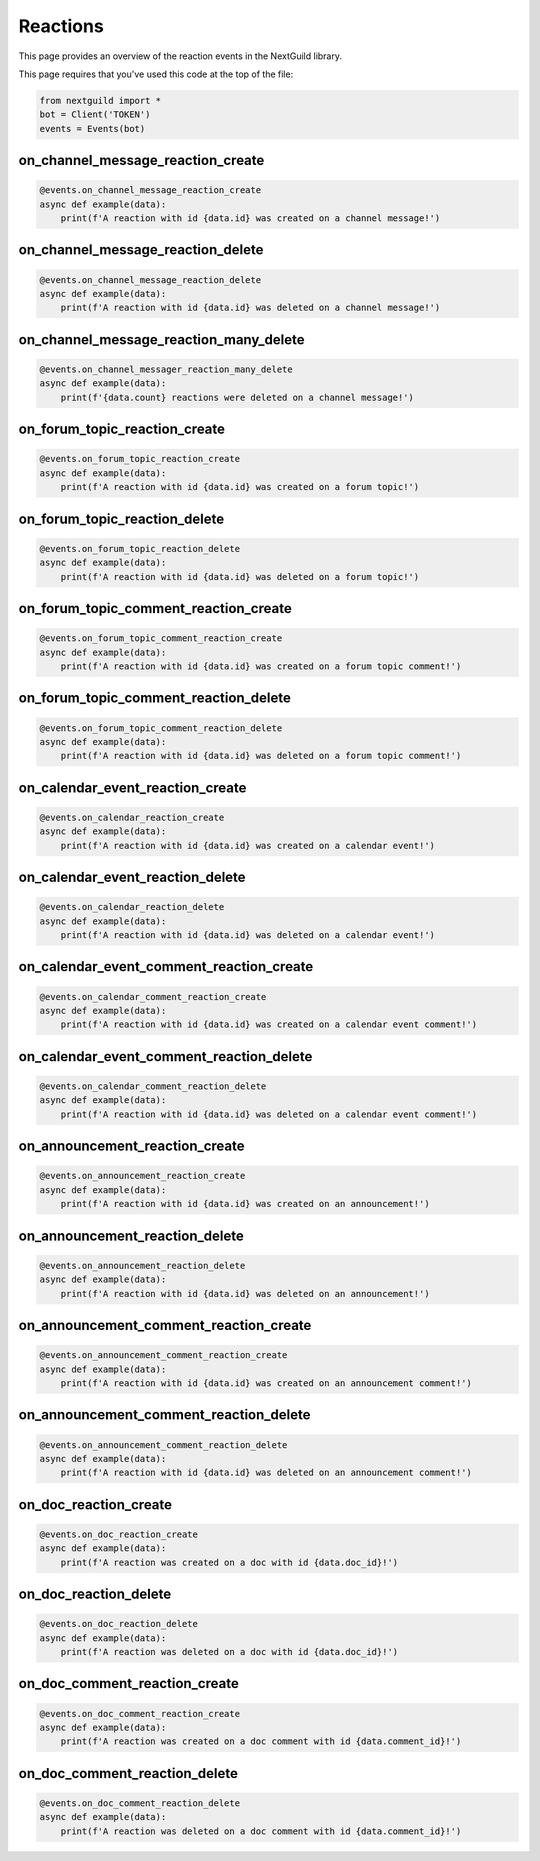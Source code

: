 Reactions
===========

This page provides an overview of the reaction events in the NextGuild library.

This page requires that you've used this code at the top of the file:

.. code-block:: python

    from nextguild import *
    bot = Client('TOKEN')
    events = Events(bot)

on_channel_message_reaction_create
--------

.. code-block:: python

    @events.on_channel_message_reaction_create
    async def example(data):
        print(f'A reaction with id {data.id} was created on a channel message!')

+-----------------------------+----------------------------------------------+
| Type                        | Description                                  |
+=============================+==============================================+
| ``data.server_id``            | The id of the server the reaction was        |
|                             | created in.                                  |
+-----------------------------+----------------------------------------------+
| ``data.channel_id``           | The id of the channel the reaction was       |
|                             | created in.                                  |
+-----------------------------+----------------------------------------------+
| ``data.message_id``           | The id of the message the reaction was       |
|                             | created on.                                  |
+-----------------------------+----------------------------------------------+
| ``data.created_by``           | The user who created the reaction.           |
+-----------------------------+----------------------------------------------+
| ``data.id``                   | The id of the reaction.                      |
+-----------------------------+----------------------------------------------+
| ``data.name``                 | The name of the reaction.                    |
+-----------------------------+----------------------------------------------+
| ``data.url``                  | The url of the reaction.                     |
+-----------------------------+----------------------------------------------+
| ``data.emote_server_id``      | The id of the server the emote was           |	
|                             | created in.                                  |
+-----------------------------+----------------------------------------------+

on_channel_message_reaction_delete
--------

.. code-block:: python

    @events.on_channel_message_reaction_delete
    async def example(data):
        print(f'A reaction with id {data.id} was deleted on a channel message!')

+-----------------------------+----------------------------------------------+
| Type                        | Description                                  |
+=============================+==============================================+
| ``data.server_id``            | The id of the server the reaction was        |
|                             | created in.                                  |
+-----------------------------+----------------------------------------------+
| ``data.channel_id``           | The id of the channel the reaction was       |
|                             | created in.                                  |
+-----------------------------+----------------------------------------------+
| ``data.message_id``           | The id of the message the reaction was       |
|                             | created on.                                  |
+-----------------------------+----------------------------------------------+
| ``data.created_by``           | The user who created the reaction.           |
+-----------------------------+----------------------------------------------+
| ``data.deleted_by``           | The user who deleted the reaction.           |
+-----------------------------+----------------------------------------------+
| ``data.id``                   | The id of the reaction.                      |
+-----------------------------+----------------------------------------------+
| ``data.name``                 | The name of the reaction.                    |
+-----------------------------+----------------------------------------------+
| ``data.url``                  | The url of the reaction.                     |
+-----------------------------+----------------------------------------------+
| ``data.emote_server_id``      | The id of the server the emote was           |	
|                             | created in.                                  |
+-----------------------------+----------------------------------------------+

on_channel_message_reaction_many_delete
--------

.. code-block:: python

    @events.on_channel_messager_reaction_many_delete
    async def example(data):
        print(f'{data.count} reactions were deleted on a channel message!')

+-----------------------------+----------------------------------------------+
| Type                        | Description                                  |
+=============================+==============================================+
| ``data.server_id``            | The id of the server the reactions were      |
|                             | deleted in.                                  |
+-----------------------------+----------------------------------------------+
| ``data.channel_id``           | The id of the channel the reactions were     |
|                             | deleted in.                                  |
+-----------------------------+----------------------------------------------+
| ``data.message_id``           | The id of the message the reactions were     |
|                             | deleted on.                                  |
+-----------------------------+----------------------------------------------+
| ``data.deleted_by``           | The user who deleted the reactions.          |
+-----------------------------+----------------------------------------------+
| ``data.count``                | The number of reactions deleted.             |
+-----------------------------+----------------------------------------------+
| ``data.id``                   | The id of the reaction.                      |
+-----------------------------+----------------------------------------------+
| ``data.name``                 | The name of the reaction.                    |
+-----------------------------+----------------------------------------------+
| ``data.url``                  | The url of the reaction.                     |
+-----------------------------+----------------------------------------------+
| ``data.emote_server_id``      | The id of the server the emote was           |
|                             | created in.                                  |
+-----------------------------+----------------------------------------------+

on_forum_topic_reaction_create 
--------

.. code-block:: python

    @events.on_forum_topic_reaction_create
    async def example(data):
        print(f'A reaction with id {data.id} was created on a forum topic!')

+-----------------------------+----------------------------------------------+
| Type                        | Description                                  |
+=============================+==============================================+
| ``data.channel_id``           | The id of the channel the reaction was       |
|                             | created in.                                  |
+-----------------------------+----------------------------------------------+
| ``data.created_by``           | The user who created the reaction.           |
+-----------------------------+----------------------------------------------+
| ``data.id``                   | The id of the reaction.                      |
+-----------------------------+----------------------------------------------+
| ``data.name``                 | The name of the reaction.                    |
+-----------------------------+----------------------------------------------+
| ``data.url``                  | The url of the reaction.                     |
+-----------------------------+----------------------------------------------+
| ``data.server_id``            | The id of the server the reaction was        |
|                             | created in.                                  |
+-----------------------------+----------------------------------------------+
| ``data.topic_id``             | The id of the forum topic the reaction was   |
|                             | created in.                                  |
+-----------------------------+----------------------------------------------+
| ``data.emote_server_id``      | The id of the server the emote was           |
|                             | created in.                                  |
+-----------------------------+----------------------------------------------+

on_forum_topic_reaction_delete
--------

.. code-block:: python

    @events.on_forum_topic_reaction_delete
    async def example(data):
        print(f'A reaction with id {data.id} was deleted on a forum topic!')

+-----------------------------+----------------------------------------------+
| Type                        | Description                                  |
+=============================+==============================================+
| ``data.channel_id``           | The id of the channel the reaction was       |
|                             | deleted in.                                  |
+-----------------------------+----------------------------------------------+
| ``data.created_by``           | The user who deleted the reaction.           |
+-----------------------------+----------------------------------------------+
| ``data.id``                   | The id of the reaction.                      |
+-----------------------------+----------------------------------------------+
| ``data.name``                 | The name of the reaction.                    |
+-----------------------------+----------------------------------------------+
| ``data.url``                  | The url of the reaction.                     |
+-----------------------------+----------------------------------------------+
| ``data.server_id``            | The id of the server the reaction was        |
|                             | deleted in.                                  |
+-----------------------------+----------------------------------------------+
| ``data.topic_id``             | The id of the forum topic the reaction was   |
|                             | deleted in.                                  |
+-----------------------------+----------------------------------------------+
| ``data.emote_server_id``      | The id of the server the emote was           |
|                             | deleted in.                                  |
+-----------------------------+----------------------------------------------+


on_forum_topic_comment_reaction_create
--------

.. code-block:: python

    @events.on_forum_topic_comment_reaction_create
    async def example(data):
        print(f'A reaction with id {data.id} was created on a forum topic comment!')

+-----------------------------+----------------------------------------------+
| Type                        | Description                                  |
+=============================+==============================================+
| ``data.server_id``            | The id of the server the reaction was        |
|                             | created in.                                  |
+-----------------------------+----------------------------------------------+
| ``data.channel_id``           | The id of the channel the reaction was       |
|                             | created in.                                  |
+-----------------------------+----------------------------------------------+
| ``data.topic_id``             | The id of the forum topic the reaction was   |
|                             | created in.                                  |
+-----------------------------+----------------------------------------------+
| ``data.comment_id``           | The id of the forum topic comment the        |
|                             | reaction was created in.                     |
+-----------------------------+----------------------------------------------+
| ``data.created_by``           | The user who created the reaction.           |
+-----------------------------+----------------------------------------------+
| ``data.id``                   | The id of the reaction.                      |
+-----------------------------+----------------------------------------------+
| ``data.name``                 | The name of the reaction.                    |
+-----------------------------+----------------------------------------------+
| ``data.url``                  | The url of the reaction.                     |
+-----------------------------+----------------------------------------------+
| ``data.emote_server_id``      | The id of the server the emote was           |
|                             | created in.                                  |
+-----------------------------+----------------------------------------------+

on_forum_topic_comment_reaction_delete
--------

.. code-block:: python

    @events.on_forum_topic_comment_reaction_delete
    async def example(data):
        print(f'A reaction with id {data.id} was deleted on a forum topic comment!')

+-----------------------------+----------------------------------------------+
| Type                        | Description                                  |
+=============================+==============================================+
| ``data.server_id``            | The id of the server the reaction was        |
|                             | created in.                                  |
+-----------------------------+----------------------------------------------+
| ``data.channel_id``           | The id of the channel the reaction was       |
|                             | created in.                                  |
+-----------------------------+----------------------------------------------+
| ``data.topic_id``             | The id of the forum topic the reaction was   |
|                             | created in.                                  |
+-----------------------------+----------------------------------------------+
| ``data.comment_id``           | The id of the forum topic comment the        |
|                             | reaction was created in.                     |
+-----------------------------+----------------------------------------------+
| ``data.created_by``           | The user who created the reaction.           |
+-----------------------------+----------------------------------------------+
| ``data.id``                   | The id of the reaction.                      |
+-----------------------------+----------------------------------------------+
| ``data.name``                 | The name of the reaction.                    |
+-----------------------------+----------------------------------------------+
| ``data.url``                  | The url of the reaction.                     |
+-----------------------------+----------------------------------------------+
| ``data.emote_server_id``      | The id of the server the emote was           |
|                             | created in.                                  |
+-----------------------------+----------------------------------------------+

on_calendar_event_reaction_create
--------

.. code-block:: python

    @events.on_calendar_reaction_create
    async def example(data):
        print(f'A reaction with id {data.id} was created on a calendar event!')

+-----------------------------+----------------------------------------------+
| Type                        | Description                                  |
+=============================+==============================================+
| ``data.server_id``            | The id of the server the reaction was        |
|                             | created in.                                  |
+-----------------------------+----------------------------------------------+
| ``data.channel_id``           | The id of the channel the reaction was       |
|                             | created in.                                  |
+-----------------------------+----------------------------------------------+
| ``data.event_id``             | The id of the calendar event the reaction    |
|                             | was created in.                              |
+-----------------------------+----------------------------------------------+
| ``data.created_by``           | The user who created the reaction.           |
+-----------------------------+----------------------------------------------+
| ``data.id``                   | The id of the reaction.                      |
+-----------------------------+----------------------------------------------+
| ``data.name``                 | The name of the reaction.                    |
+-----------------------------+----------------------------------------------+
| ``data.url``                  | The url of the reaction.                     |
+-----------------------------+----------------------------------------------+
| ``data.emote_server_id``      | The id of the server the emote was           |
|                             | created in.                                  |
+-----------------------------+----------------------------------------------+

on_calendar_event_reaction_delete
--------

.. code-block:: python

    @events.on_calendar_reaction_delete
    async def example(data):
        print(f'A reaction with id {data.id} was deleted on a calendar event!')

+-----------------------------+----------------------------------------------+
| Type                        | Description                                  |
+=============================+==============================================+
| ``data.server_id``            | The id of the server the reaction was        |
|                             | created in.                                  |
+-----------------------------+----------------------------------------------+
| ``data.channel_id``           | The id of the channel the reaction was       |
|                             | created in.                                  |
+-----------------------------+----------------------------------------------+
| ``data.event_id``             | The id of the calendar event the reaction    |
|                             | was created in.                              |
+-----------------------------+----------------------------------------------+
| ``data.created_by``           | The user who created the reaction.           |
+-----------------------------+----------------------------------------------+
| ``data.id``                   | The id of the reaction.                      |
+-----------------------------+----------------------------------------------+
| ``data.name``                 | The name of the reaction.                    |
+-----------------------------+----------------------------------------------+
| ``data.url``                  | The url of the reaction.                     |
+-----------------------------+----------------------------------------------+
| ``data.emote_server_id``      | The id of the server the emote was           |
|                             | created in.                                  |
+-----------------------------+----------------------------------------------+

on_calendar_event_comment_reaction_create
--------

.. code-block:: python

    @events.on_calendar_comment_reaction_create
    async def example(data):
        print(f'A reaction with id {data.id} was created on a calendar event comment!')

+-----------------------------+----------------------------------------------+
| Type                        | Description                                  |
+=============================+==============================================+
| ``data.server_id``            | The id of the server the reaction was        |
|                             | created in.                                  |
+-----------------------------+----------------------------------------------+
| ``data.channel_id``           | The id of the channel the reaction was       |
|                             | created in.                                  |
+-----------------------------+----------------------------------------------+
| ``data.event_id``             | The id of the calendar event the reaction    |
|                             | was created in.                              |
+-----------------------------+----------------------------------------------+
| ``data.comment_id``           | The id of the calendar event comment the     |
|                             | reaction was created in.                     |
+-----------------------------+----------------------------------------------+
| ``data.created_by``           | The user who created the reaction.           |
+-----------------------------+----------------------------------------------+
| ``data.id``                   | The id of the reaction.                      |
+-----------------------------+----------------------------------------------+
| ``data.name``                 | The name of the reaction.                    |
+-----------------------------+----------------------------------------------+
| ``data.url``                  | The url of the reaction.                     |
+-----------------------------+----------------------------------------------+
| ``data.emote_server_id``      | The id of the server the emote was           |
|                             | created in.                                  |
+-----------------------------+----------------------------------------------+

on_calendar_event_comment_reaction_delete
--------

.. code-block:: python

    @events.on_calendar_comment_reaction_delete
    async def example(data):
        print(f'A reaction with id {data.id} was deleted on a calendar event comment!')

+-----------------------------+----------------------------------------------+
| Type                        | Description                                  |
+=============================+==============================================+
| ``data.server_id``            | The id of the server the reaction was        |
|                             | created in.                                  |
+-----------------------------+----------------------------------------------+
| ``data.channel_id``           | The id of the channel the reaction was       |
|                             | created in.                                  |
+-----------------------------+----------------------------------------------+
| ``data.event_id``             | The id of the calendar event the reaction    |
|                             | was created in.                              |
+-----------------------------+----------------------------------------------+
| ``data.comment_id``           | The id of the calendar event comment the     |
|                             | reaction was created in.                     |
+-----------------------------+----------------------------------------------+
| ``data.created_by``           | The user who created the reaction.           |
+-----------------------------+----------------------------------------------+
| ``data.id``                   | The id of the reaction.                      |
+-----------------------------+----------------------------------------------+
| ``data.name``                 | The name of the reaction.                    |
+-----------------------------+----------------------------------------------+
| ``data.url``                  | The url of the reaction.                     |
+-----------------------------+----------------------------------------------+
| ``data.emote_server_id``      | The id of the server the emote was           |
|                             | created in.                                  |
+-----------------------------+----------------------------------------------+

on_announcement_reaction_create
--------

.. code-block:: python

    @events.on_announcement_reaction_create
    async def example(data):
        print(f'A reaction with id {data.id} was created on an announcement!')

+-----------------------------+----------------------------------------------+
| Type                        | Description                                  |
+=============================+==============================================+
| ``data.server_id``            | The id of the server the reaction was        |
|                             | created in.                                  |
+-----------------------------+----------------------------------------------+
| ``data.channel_id``           | The id of the channel the reaction was       |
|                             | created in.                                  |
+-----------------------------+----------------------------------------------+
| ``data.announcement_id``      | The id of the announcement the reaction      |
|                             | was created in.                              |
+-----------------------------+----------------------------------------------+
| ``data.created_by``           | The user who created the reaction.           |
+-----------------------------+----------------------------------------------+
| ``data.id``                   | The id of the reaction.                      |
+-----------------------------+----------------------------------------------+
| ``data.name``                 | The name of the reaction.                    |
+-----------------------------+----------------------------------------------+
| ``data.url``                  | The url of the reaction.                     |
+-----------------------------+----------------------------------------------+
| ``data.emote_server_id``      | The id of the server the emote was           |
|                             | created in.                                  |
+-----------------------------+----------------------------------------------+

on_announcement_reaction_delete
--------

.. code-block:: python

    @events.on_announcement_reaction_delete
    async def example(data):
        print(f'A reaction with id {data.id} was deleted on an announcement!')

+-----------------------------+----------------------------------------------+
| Type                        | Description                                  |
+=============================+==============================================+
| ``data.server_id``            | The id of the server the reaction was        |
|                             | created in.                                  |
+-----------------------------+----------------------------------------------+
| ``data.channel_id``           | The id of the channel the reaction was       |
|                             | created in.                                  |
+-----------------------------+----------------------------------------------+
| ``data.announcement_id``      | The id of the announcement the reaction      |
|                             | was created in.                              |
+-----------------------------+----------------------------------------------+
| ``data.created_by``           | The user who created the reaction.           |
+-----------------------------+----------------------------------------------+
| ``data.id``                   | The id of the reaction.                      |
+-----------------------------+----------------------------------------------+
| ``data.name``                 | The name of the reaction.                    |
+-----------------------------+----------------------------------------------+
| ``data.url``                  | The url of the reaction.                     |
+-----------------------------+----------------------------------------------+
| ``data.emote_server_id``      | The id of the server the emote was           |
|                             | created in.                                  |
+-----------------------------+----------------------------------------------+

on_announcement_comment_reaction_create
--------

.. code-block:: python

    @events.on_announcement_comment_reaction_create
    async def example(data):
        print(f'A reaction with id {data.id} was created on an announcement comment!')

+-----------------------------+----------------------------------------------+
| Type                        | Description                                  |
+=============================+==============================================+
| ``data.server_id``            | The id of the server the reaction was        |
|                             | created in.                                  |
+-----------------------------+----------------------------------------------+
| ``data.channel_id``           | The id of the channel the reaction was       |
|                             | created in.                                  |
+-----------------------------+----------------------------------------------+
| ``data.announcement_id``      | The id of the announcement the reaction      |
|                             | was created in.                              |
+-----------------------------+----------------------------------------------+
| ``data.comment_id``           | The id of the announcement comment the       |
|                             | reaction was created in.                     |
+-----------------------------+----------------------------------------------+
| ``data.created_by``           | The user who created the reaction.           |
+-----------------------------+----------------------------------------------+
| ``data.id``                   | The id of the reaction.                      |
+-----------------------------+----------------------------------------------+
| ``data.name``                 | The name of the reaction.                    |
+-----------------------------+----------------------------------------------+
| ``data.url``                  | The url of the reaction.                     |
+-----------------------------+----------------------------------------------+
| ``data.emote_server_id``      | The id of the server the emote was           |
|                             | created in.                                  |
+-----------------------------+----------------------------------------------+

on_announcement_comment_reaction_delete
--------

.. code-block:: python

    @events.on_announcement_comment_reaction_delete
    async def example(data):
        print(f'A reaction with id {data.id} was deleted on an announcement comment!')

+-----------------------------+----------------------------------------------+
| Type                        | Description                                  |
+=============================+==============================================+
| ``data.server_id``            | The id of the server the reaction was        |
|                             | created in.                                  |
+-----------------------------+----------------------------------------------+
| ``data.channel_id``           | The id of the channel the reaction was       |
|                             | created in.                                  |
+-----------------------------+----------------------------------------------+
| ``data.announcement_id``      | The id of the announcement the reaction      |
|                             | was created in.                              |
+-----------------------------+----------------------------------------------+
| ``data.comment_id``           | The id of the announcement comment the       |
|                             | reaction was created in.                     |
+-----------------------------+----------------------------------------------+
| ``data.created_by``           | The user who created the reaction.           |
+-----------------------------+----------------------------------------------+
| ``data.id``                   | The id of the reaction.                      |
+-----------------------------+----------------------------------------------+
| ``data.name``                 | The name of the reaction.                    |
+-----------------------------+----------------------------------------------+
| ``data.url``                  | The url of the reaction.                     |
+-----------------------------+----------------------------------------------+
| ``data.emote_server_id``      | The id of the server the emote was           |
|                             | created in.                                  |
+-----------------------------+----------------------------------------------+

on_doc_reaction_create 
--------

.. code-block:: python

    @events.on_doc_reaction_create
    async def example(data):
        print(f'A reaction was created on a doc with id {data.doc_id}!')

+-----------------------------+----------------------------------------------+
| Type                        | Description                                  |
+=============================+==============================================+
| ``data.server_id``            | The id of the server the reaction was        |
|                             | created in.                                  |
+-----------------------------+----------------------------------------------+
| ``data.channel_id``           | The id of the channel the reaction was       |
|                             | created in.                                  |
+-----------------------------+----------------------------------------------+
| ``data.doc_id``               | The id of the doc the reaction               |
|                             | was created in.                              |
+-----------------------------+----------------------------------------------+
| ``data.created_by``           | The user who created the reaction.           |
+-----------------------------+----------------------------------------------+
| ``data.id``                   | The id of the reaction.                      |
+-----------------------------+----------------------------------------------+
| ``data.name``                 | The name of the reaction.                    |
+-----------------------------+----------------------------------------------+
| ``data.url``                  | The url of the reaction.                     |
+-----------------------------+----------------------------------------------+
| ``data.emote_server_id``      | The id of the server the emote was           |
|                             | created in.                                  |
+-----------------------------+----------------------------------------------+

on_doc_reaction_delete
--------

.. code-block:: python

    @events.on_doc_reaction_delete
    async def example(data):
        print(f'A reaction was deleted on a doc with id {data.doc_id}!')

+-----------------------------+----------------------------------------------+
| Type                        | Description                                  |
+=============================+==============================================+
| ``data.server_id``            | The id of the server the reaction was        |
|                             | created in.                                  |
+-----------------------------+----------------------------------------------+
| ``data.channel_id``           | The id of the channel the reaction was       |
|                             | created in.                                  |
+-----------------------------+----------------------------------------------+
| ``data.doc_id``               | The id of the doc the reaction               |
|                             | was created in.                              |
+-----------------------------+----------------------------------------------+
| ``data.created_by``           | The user who created the reaction.           |
+-----------------------------+----------------------------------------------+
| ``data.id``                   | The id of the reaction.                      |
+-----------------------------+----------------------------------------------+
| ``data.name``                 | The name of the reaction.                    |
+-----------------------------+----------------------------------------------+
| ``data.url``                  | The url of the reaction.                     |
+-----------------------------+----------------------------------------------+
| ``data.emote_server_id``      | The id of the server the emote was           |
|                             | created in.                                  |
+-----------------------------+----------------------------------------------+

on_doc_comment_reaction_create
--------

.. code-block:: python

    @events.on_doc_comment_reaction_create
    async def example(data):
        print(f'A reaction was created on a doc comment with id {data.comment_id}!')

+-----------------------------+----------------------------------------------+
| Type                        | Description                                  |
+=============================+==============================================+
| ``data.server_id``            | The id of the server the reaction was        |
|                             | created in.                                  |
+-----------------------------+----------------------------------------------+
| ``data.channel_id``           | The id of the channel the reaction was       |
|                             | created in.                                  |
+-----------------------------+----------------------------------------------+
| ``data.doc_id``               | The id of the doc the reaction               |
|                             | was created in.                              |
+-----------------------------+----------------------------------------------+
| ``data.comment_id``           | The id of the doc comment the reaction       |
|                             | was created in.                              |
+-----------------------------+----------------------------------------------+
| ``data.created_by``           | The user who created the reaction.           |
+-----------------------------+----------------------------------------------+
| ``data.id``                   | The id of the reaction.                      |
+-----------------------------+----------------------------------------------+
| ``data.name``                 | The name of the reaction.                    |
+-----------------------------+----------------------------------------------+
| ``data.url``                  | The url of the reaction.                     |
+-----------------------------+----------------------------------------------+

on_doc_comment_reaction_delete
--------

.. code-block:: python

    @events.on_doc_comment_reaction_delete
    async def example(data):
        print(f'A reaction was deleted on a doc comment with id {data.comment_id}!')

+-----------------------------+----------------------------------------------+
| Type                        | Description                                  |
+=============================+==============================================+
| ``data.server_id``            | The id of the server the reaction was        |
|                             | created in.                                  |
+-----------------------------+----------------------------------------------+
| ``data.channel_id``           | The id of the channel the reaction was       |
|                             | created in.                                  |
+-----------------------------+----------------------------------------------+
| ``data.doc_id``               | The id of the doc the reaction               |
|                             | was created in.                              |
+-----------------------------+----------------------------------------------+
| ``data.comment_id``           | The id of the doc comment the reaction       |
|                             | was created in.                              |
+-----------------------------+----------------------------------------------+
| ``data.created_by``           | The user who created the reaction.           |
+-----------------------------+----------------------------------------------+
| ``data.id``                   | The id of the reaction.                      |
+-----------------------------+----------------------------------------------+
| ``data.name``                 | The name of the reaction.                    |
+-----------------------------+----------------------------------------------+
| ``data.url``                  | The url of the reaction.                     |
+-----------------------------+----------------------------------------------+

